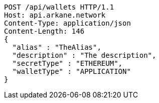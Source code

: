 [source,http,options="nowrap"]
----
POST /api/wallets HTTP/1.1
Host: api.arkane.network
Content-Type: application/json
Content-Length: 146
{
  "alias" : "TheAlias",
  "description" : "The description",
  "secretType" : "ETHEREUM",
  "walletType" : "APPLICATION"
}
----